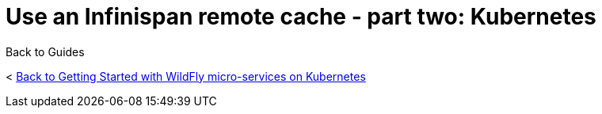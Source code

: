= Use an Infinispan remote cache - part two: Kubernetes



Back to Guides

< link:../get-started-microservices-on-kubernetes[Back to Getting Started with WildFly micro-services on Kubernetes]